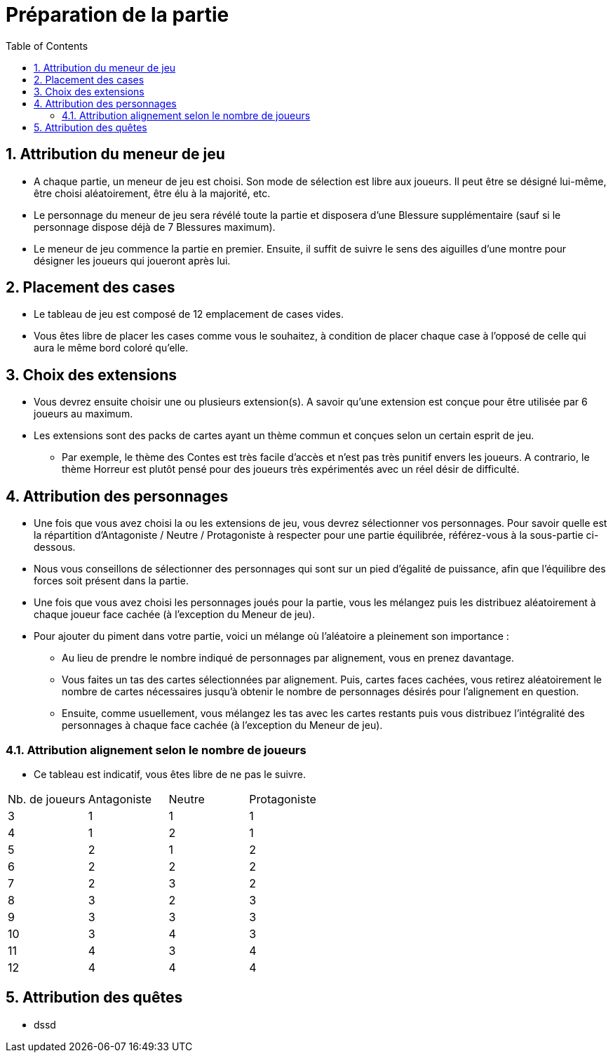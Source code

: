 :experimental:
:source-highlighter: pygments
:data-uri:
:icons: font

:toc:
:numbered:

= Préparation de la partie


== Attribution du meneur de jeu

* A chaque partie, un meneur de jeu est choisi. Son mode de sélection est libre aux joueurs. Il peut être se désigné lui-même, être choisi aléatoirement, être élu à la majorité, etc.
* Le personnage du meneur de jeu sera révélé toute la partie et disposera d'une Blessure supplémentaire (sauf si le personnage dispose déjà de 7 Blessures maximum).
* Le meneur de jeu commence la partie en premier. Ensuite, il suffit de suivre le sens des aiguilles d'une montre pour désigner les joueurs qui joueront après lui.

== Placement des cases

* Le tableau de jeu est composé de 12 emplacement de cases vides.
* Vous êtes libre de placer les cases comme vous le souhaitez, à condition de placer chaque case à l'opposé de celle qui aura le même bord coloré qu'elle.

== Choix des extensions

* Vous devrez ensuite choisir une ou plusieurs extension(s). A savoir qu'une extension est conçue pour être utilisée par 6 joueurs au maximum.
* Les extensions sont des packs de cartes ayant un thème commun et conçues selon un certain esprit de jeu.
** Par exemple, le thème des Contes est très facile d'accès et n'est pas très punitif envers les joueurs. A contrario, le thème Horreur est plutôt pensé pour des joueurs très expérimentés avec un réel désir de difficulté.


== Attribution des personnages

* Une fois que vous avez choisi la ou les extensions de jeu, vous devrez sélectionner vos personnages. Pour savoir quelle est la répartition d'Antagoniste / Neutre / Protagoniste à respecter pour une partie équilibrée, référez-vous à la sous-partie ci-dessous.
* Nous vous conseillons de sélectionner des personnages qui sont sur un pied d'égalité de puissance, afin que l'équilibre des forces soit présent dans la partie.
* Une fois que vous avez choisi les personnages joués pour la partie, vous les mélangez puis les distribuez aléatoirement à chaque joueur face cachée (à l'exception du Meneur de jeu).


* Pour ajouter du piment dans votre partie, voici un mélange où l'aléatoire a pleinement son importance :
** Au lieu de prendre le nombre indiqué de personnages par alignement, vous en prenez davantage.
** Vous faites un tas des cartes sélectionnées par alignement. Puis, cartes faces cachées, vous retirez aléatoirement le nombre de cartes nécessaires jusqu'à obtenir le nombre de personnages désirés pour l'alignement en question.
** Ensuite, comme usuellement, vous mélangez les tas avec les cartes restants puis vous distribuez l'intégralité des personnages à chaque face cachée (à l'exception du Meneur de jeu).


=== Attribution alignement selon le nombre de joueurs

* Ce tableau est indicatif, vous êtes libre de ne pas le suivre.

|=======
|Nb. de joueurs |Antagoniste |Neutre |Protagoniste
|3 |1 |1 |1
|4 |1 |2 |1
|5 |2 |1 |2
|6 |2 |2 |2
|7 |2 |3 |2
|8 |3 |2 |3
|9 |3 |3 |3
|10 |3 |4 |3
|11 |4 |3 |4
|12 |4 |4 |4
|=======


== Attribution des quêtes

* dssd
